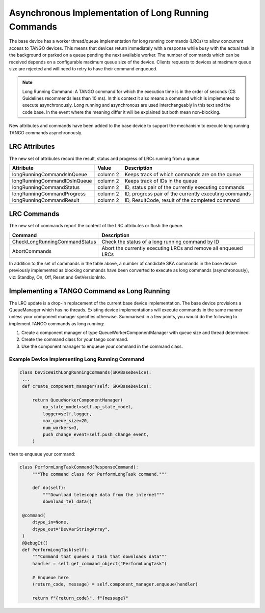 ====================================================
Asynchronous Implementation of Long Running Commands
====================================================

The base device has a worker thread/queue implementation for long running
commands (LRCs) to allow concurrent access to TANGO devices. This means that
devices return immediately with a response while busy with the actual task
in the background or parked on a queue pending the next available worker.
The number of commands which can be received depends on a configurable
maximum queue size of the device. Clients requests to devices at maximum
queue size are rejected and will need to retry to have their command enqueued.

.. note:: Long Running Command: A TANGO command for which the execution time
   is in the order of seconds (CS Guidelines recommends less than 10 ms).
   In this context it also means a command which is implemented to execute
   asynchronously. Long running and asynchronous are used interchangeably in 
   this text and the code base. In the event where the meaning differ it will
   be explained but both mean non-blocking.

New attributes and commands have been added to the base device to support the
mechanism to execute long running TANGO commands asynchronously. 

LRC Attributes
--------------
The new set of attributes record the result, status and progress of LRCs running
from a queue.

+-----------------------------+-----------------------+----------------------+
| Attribute                   | Value                 | Description          |
+=============================+=======================+======================+
| longRunningCommandsInQueue  | column 2              | Keeps track of which |
|                             |                       | commands are on the  |
|                             |                       | queue                |
+-----------------------------+-----------------------+----------------------+
| longRunningCommandIDsInQueue| column 2              | Keeps track of IDs in|
|                             |                       | the queue            |
+-----------------------------+-----------------------+----------------------+
| longRunningCommandStatus    | column 2              | ID, status pair of   |
|                             |                       | the currently        |
|                             |                       | executing commands   |
+-----------------------------+-----------------------+----------------------+
| longRunningCommandProgress  | column 2              | ID, progress pair of |
|                             |                       | the currently        |
|                             |                       | executing commands   |
+-----------------------------+-----------------------+----------------------+
| longRunningCommandResult    | column 2              | ID, ResultCode,      |
|                             |                       | result of the        |
|                             |                       | completed command    |
+-----------------------------+-----------------------+----------------------+


LRC Commands
------------
The new set of commands report the content of the LRC attributes or flush the queue.

+-------------------------------+------------------------------+
| Command                       | Description                  |
+===============================+==============================+
| CheckLongRunningCommandStatus | Check the status of a long   |
|                               | running command by ID        |
+-------------------------------+------------------------------+
| AbortCommands                 | Abort the currently executing|
|                               | LRCs and remove all enqueued |
|                               | LRCs                         |
+-------------------------------+------------------------------+

In addition to the set of commands in the table above, a number of candidate SKA
commands in the base device previously implemented as blocking commands have been
converted to execute as long commands (asynchronously), viz: Standby, On, Off,
Reset and GetVersionInfo.


Implementing a TANGO Command as Long Running
--------------------------------------------
The LRC update is a drop-in replacement of the current base device implementation.
The base device provisions a QueueManager which has no threads. Existing device 
implementations will execute commands in the same manner unless your component manager
specifies otherwise. Summarised in a few points, you would do the following to implement
TANGO commands as long running:

1. Create a component manager of type QueueWorkerComponentManager with queue size and thread determined.

2. Create the command class for your tango command.

3. Use the component manager to enqueue your command in the command class.

Example Device Implementing Long Running Command
^^^^^^^^^^^^^^^^^^^^^^^^^^^^^^^^^^^^^^^^^^^^^^^^
.. code-block:: py

   class DeviceWithLongRunningCommands(SKABaseDevice):
    ...
    def create_component_manager(self: SKABaseDevice):

        return QueueWorkerComponentManager(
            op_state_model=self.op_state_model,
            logger=self.logger,
            max_queue_size=20,
            num_workers=3,
            push_change_event=self.push_change_event,
        )

then to enqueue your command:

.. code-block:: py

   class PerformLongTaskCommand(ResponseCommand):
        """The command class for PerformLongTask command."""

        def do(self):
            """Download telescope data from the internet"""
            download_tel_data()

    @command(
        dtype_in=None,
        dtype_out="DevVarStringArray",
    )
    @DebugIt()
    def PerformLongTask(self):
        """Command that queues a task that downloads data"""
        handler = self.get_command_object("PerformLongTask")

        # Enqueue here
        (return_code, message) = self.component_manager.enqueue(handler)

        return f"{return_code}", f"{message}"
